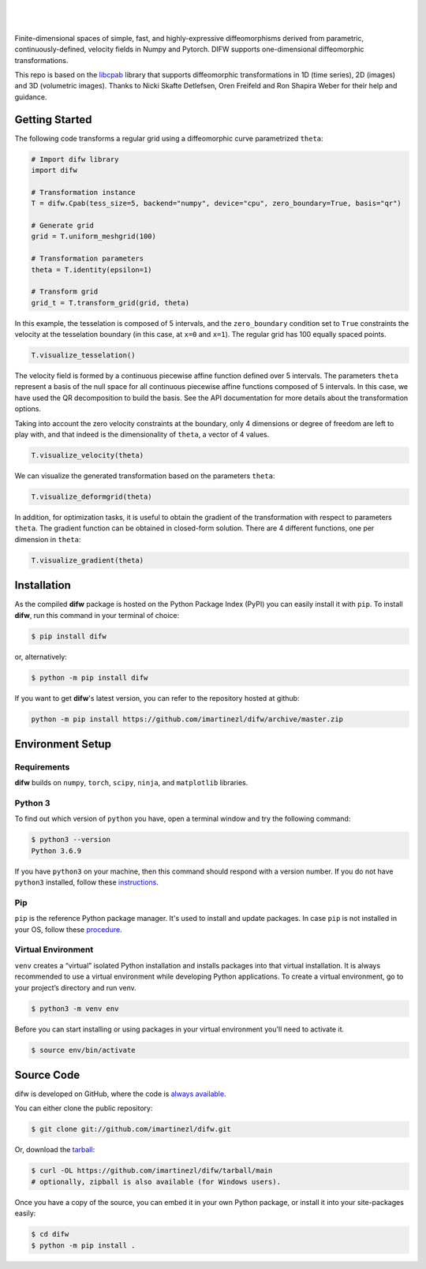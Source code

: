 .. difw documentation master file, created by
  sphinx-quickstart on Mon Jun 28 18:23:50 2021.
  You can adapt this file completely to your liking, but it should at least
  contain the root `toctree` directive.

|

.. figure:: https://raw.githubusercontent.com/imartinezl/difw/master/docs/source/_static/logo_readme.png
  :width: 400
  :align: center

|

Finite-dimensional spaces of simple, fast, and highly-expressive diffeomorphisms derived from parametric, continuously-defined, velocity fields in Numpy and Pytorch. DIFW supports one-dimensional diffeomorphic transformations. 

This repo is based on the `libcpab <https://github.com/SkafteNicki/libcpab>`_ library that supports diffeomorphic transformations in 1D (time series), 2D (images) and 3D (volumetric images).
Thanks to Nicki Skafte Detlefsen, Oren Freifeld and Ron Shapira Weber for their help and guidance. 

.. image:: https://img.shields.io/pypi/status/difw?style=flat-square
    :target: https://pypi.python.org/pypi/difw
    :alt: PyPI Status

.. image:: https://img.shields.io/pypi/v/difw?style=flat-square
    :target: https://pypi.python.org/pypi/difw
    :alt: PyPI Version

.. image:: https://img.shields.io/github/license/imartinezl/difw?style=flat-square
    :target: https://github.com/imartinezl/difw/blob/master/LICENSE
    :alt: License

.. image:: https://img.shields.io/github/workflow/status/imartinezl/difw/Workflow?style=flat-square
    :target: https://github.com/imartinezl/difw/actions
    :alt: Actions

.. image:: https://img.shields.io/pypi/dm/difw?style=flat-square
    :target: https://pepy.tech/project/difw

.. image:: https://img.shields.io/github/languages/top/imartinezl/difw?style=flat-square
    :target: https://github.com/imartinezl/difw
    :alt: Top Language

.. image:: https://img.shields.io/github/issues/imartinezl/difw?style=flat-square
    :target: https://github.com/imartinezl/difw
    :alt: Github Issues


Getting Started
---------------

The following code transforms a regular grid using a diffeomorphic curve parametrized ``theta``:

.. image:: https://mybinder.org/badge_logo.svg
    :target: https://mybinder.org/v2/gh/imartinezl/difw/HEAD

.. code-block:: python

    # Import difw library
    import difw

    # Transformation instance 
    T = difw.Cpab(tess_size=5, backend="numpy", device="cpu", zero_boundary=True, basis="qr")

    # Generate grid
    grid = T.uniform_meshgrid(100)

    # Transformation parameters
    theta = T.identity(epsilon=1)

    # Transform grid
    grid_t = T.transform_grid(grid, theta)

.. figure:: https://raw.githubusercontent.com/imartinezl/difw/master/docs/source/_static/figures/visualize_deformgrid.png
    :align: center
    :width: 500

In this example, the tesselation is composed of 5 intervals, and the ``zero_boundary`` condition set to ``True`` constraints the velocity at the tesselation boundary (in this case, at ``x=0`` and ``x=1``). The regular grid has 100 equally spaced points. 

.. code-block:: python

    T.visualize_tesselation()

.. figure:: https://raw.githubusercontent.com/imartinezl/difw/master/docs/source/_static/figures/visualize_tesselation.png
    :align: center
    :width: 500

The velocity field is formed by a continuous piecewise affine function defined over 5 intervals. The parameters ``theta`` represent a basis of the null space for all continuous piecewise affine functions composed of 5 intervals. In this case, we have used the QR decomposition to build the basis. See the API documentation for more details about the transformation options.

Taking into account the zero velocity constraints at the boundary, only 4 dimensions or degree of freedom are left to play with, and that indeed is the dimensionality of ``theta``, a vector of 4 values.

.. code-block:: python

    T.visualize_velocity(theta)

.. figure:: https://raw.githubusercontent.com/imartinezl/difw/master/docs/source/_static/figures/visualize_velocity.png
    :align: center
    :width: 500

We can visualize the generated transformation based on the parameters ``theta``:

.. code-block:: python

    T.visualize_deformgrid(theta)

.. figure:: https://raw.githubusercontent.com/imartinezl/difw/master/docs/source/_static/figures/visualize_deformgrid.png
    :align: center
    :width: 500

In addition, for optimization tasks, it is useful to obtain the gradient of the transformation with respect to parameters ``theta``. The gradient function can be obtained in closed-form solution. There are 4 different functions, one per dimension in ``theta``:

.. code-block:: python

    T.visualize_gradient(theta)

.. figure:: https://raw.githubusercontent.com/imartinezl/difw/master/docs/source/_static/figures/visualize_gradient.png
    :align: center
    :width: 500



Installation
------------

As the compiled **difw** package is hosted on the Python Package Index (PyPI) you can easily install it with ``pip``.
To install **difw**, run this command in your terminal of choice:

.. code-block:: shell-session

    $ pip install difw

or, alternatively:

.. code-block:: shell-session

    $ python -m pip install difw

If you want to get **difw**'s latest version, you can refer to the
repository hosted at github:

.. code-block:: shell-session

    python -m pip install https://github.com/imartinezl/difw/archive/master.zip

Environment Setup
-----------------

Requirements
^^^^^^^^^^^^

**difw** builds on ``numpy``, ``torch``, ``scipy``, ``ninja``,  and ``matplotlib`` libraries.

Python 3
^^^^^^^^

To find out which version of ``python`` you have, open a terminal window and try the following command:

.. code-block:: shell-session

    $ python3 --version
    Python 3.6.9

If you have ``python3`` on your machine, then this command should respond with a version number. If you do not have ``python3`` installed, follow these `instructions <https://realpython.com/installing-python>`_.

Pip
^^^

``pip`` is the reference Python package manager. It's used to install and update packages. In case ``pip`` is not installed in your OS, follow these `procedure <https://pip.pypa.io/en/stable/installation/>`_.


Virtual Environment
^^^^^^^^^^^^^^^^^^^

``venv`` creates a “virtual” isolated Python installation and installs packages into that virtual installation. It is always recommended to use a virtual environment while developing Python applications. To create a virtual environment, go to your project’s directory and run venv.

.. code-block:: shell-session

    $ python3 -m venv env

Before you can start installing or using packages in your virtual environment you'll need to activate it. 

.. code-block:: shell-session

    $ source env/bin/activate


Source Code
-----------

difw is developed on GitHub, where the code is
`always available <https://github.com/imartinezl/difw>`_.

You can either clone the public repository:

.. code-block:: shell-session

    $ git clone git://github.com/imartinezl/difw.git

Or, download the `tarball <https://github.com/imartinezl/difw/tarball/main>`_:

.. code-block:: shell-session

    $ curl -OL https://github.com/imartinezl/difw/tarball/main
    # optionally, zipball is also available (for Windows users).

Once you have a copy of the source, you can embed it in your own Python
package, or install it into your site-packages easily:


.. code-block:: shell-session

    $ cd difw
    $ python -m pip install .

